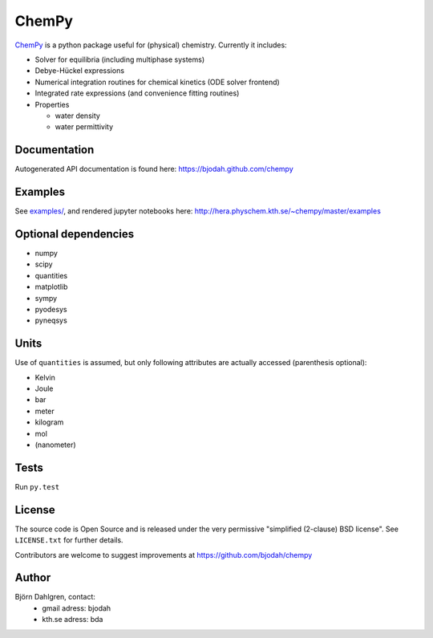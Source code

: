ChemPy
======

.. image:: http://hera.physchem.kth.se:8080/github.com/bjodah/chempy/status.svg?branch=master
   :target: http://hera.physchem.kth.se:8080/github.com/bjodah/chempy
   :alt: Build status on hera
.. image:: https://img.shields.io/pypi/v/chempy.svg
   :target: https://pypi.python.org/pypi/chempy
   :alt: PyPI version
.. image:: https://img.shields.io/pypi/l/chempy.svg
   :target: https://github.com/bjodah/chempy/blob/master/LICENSE
   :alt: License
.. image:: http://img.shields.io/badge/benchmarked%20by-asv-green.svg?style=flat
   :target: http://hera.physchem.kth.se/~chempy/benchmarks
   :alt: airspeedvelocity
.. image:: http://hera.physchem.kth.se/~chempy/master/htmlcov/coverage.svg
   :target: http://hera.physchem.kth.se/~chempy/master/htmlcov
   :alt: coverage

`ChemPy <https://github.com/bjodah/chempy>`_ is a python package useful for (physical) chemistry. Currently it includes:

- Solver for equilibria (including multiphase systems)
- Debye-Hückel expressions
- Numerical integration routines for chemical kinetics (ODE solver frontend)
- Integrated rate expressions (and convenience fitting routines)
- Properties

  - water density
  - water permittivity


Documentation
-------------
Autogenerated API documentation is found here: `<https://bjodah.github.com/chempy>`_

Examples
--------
See `examples/ <https://github.com/bjodah/chempy/tree/master/examples>`_, and rendered jupyter notebooks here:
`<http://hera.physchem.kth.se/~chempy/master/examples>`_


Optional dependencies
---------------------
- numpy
- scipy
- quantities
- matplotlib
- sympy
- pyodesys
- pyneqsys

Units
-----
Use of ``quantities`` is assumed, but only following attributes are actually
accessed (parenthesis optional):

- Kelvin
- Joule
- bar
- meter
- kilogram
- mol
- (nanometer)

Tests
-----
Run ``py.test``

License
-------
The source code is Open Source and is released under the very permissive
"simplified (2-clause) BSD license". See ``LICENSE.txt`` for further details.

Contributors are welcome to suggest improvements at https://github.com/bjodah/chempy

Author
------
Björn Dahlgren, contact:
 - gmail adress: bjodah
 - kth.se adress: bda
